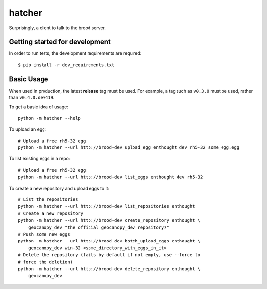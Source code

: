 =========
 hatcher
=========

Surprisingly, a client to talk to the brood server.


Getting started for development
===============================

In order to run tests, the development requirements are required::

    $ pip install -r dev_requirements.txt


Basic Usage
===========

When used in production, the latest **release** tag must be used. For example, a
tag such as ``v0.3.0`` must be used, rather than ``v0.4.0.dev419``.

To get a basic idea of usage::

    python -m hatcher --help

To upload an egg::

    # Upload a free rh5-32 egg
    python -m hatcher --url http://brood-dev upload_egg enthought dev rh5-32 some_egg.egg

To list existing eggs in a repo::

    # Upload a free rh5-32 egg
    python -m hatcher --url http://brood-dev list_eggs enthought dev rh5-32

To create a new repository and upload eggs to it::

    # List the repositories
    python -m hatcher --url http://brood-dev list_repositories enthought
    # Create a new repository
    python -m hatcher --url http://brood-dev create_repository enthought \
        geocanopy_dev "the official geocanopy_dev repository7"
    # Push some new eggs
    python -m hatcher --url http://brood-dev batch_upload_eggs enthought \
        geocanopy_dev win-32 <some_directory_with_eggs_in_it>
    # Delete the repository (fails by default if not empty, use --force to
    # force the deletion)
    python -m hatcher --url http://brood-dev delete_repository enthought \
        geocanopy_dev
